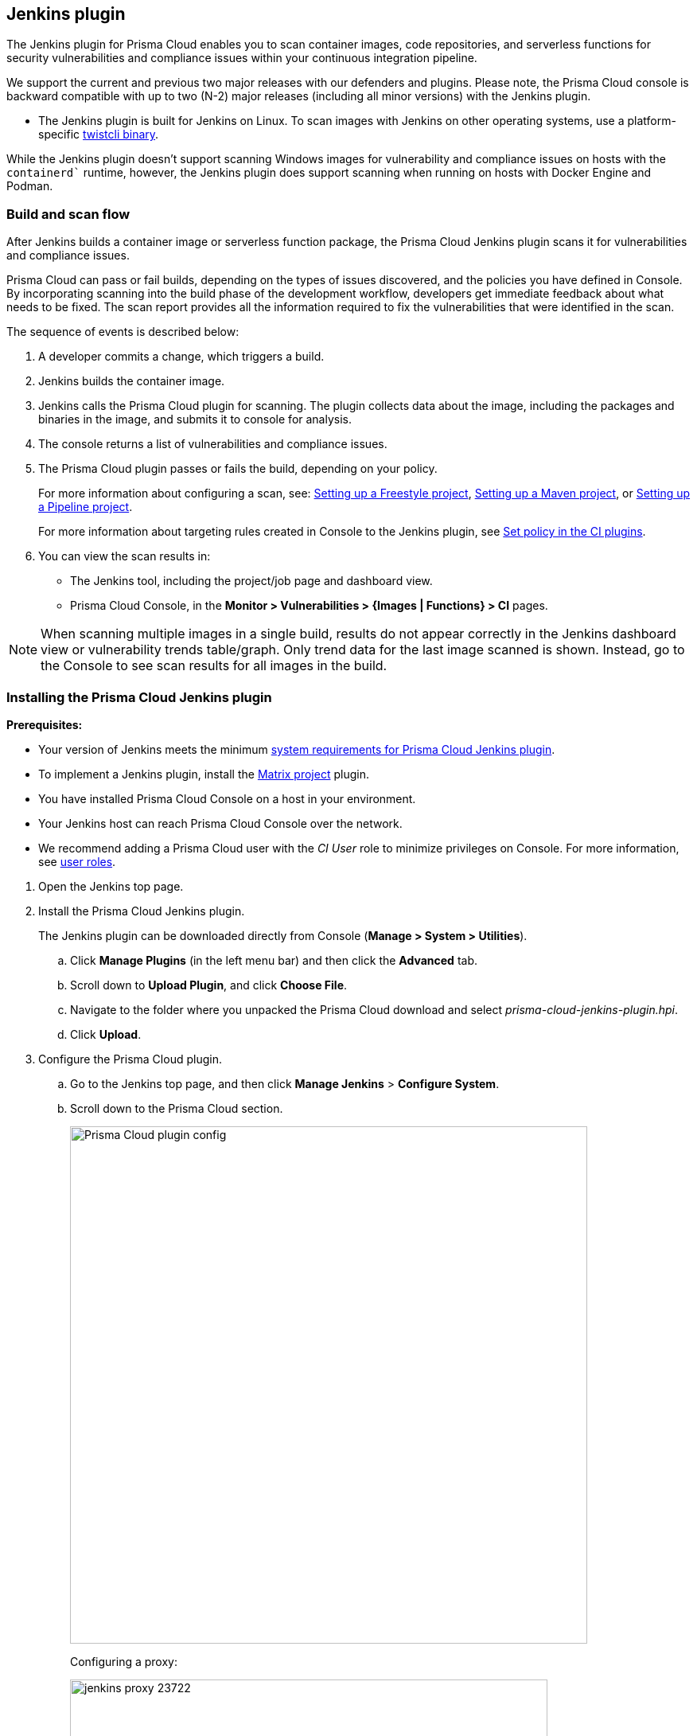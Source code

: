 [#jenkins-plugin]
== Jenkins plugin

The Jenkins plugin for Prisma Cloud enables you to scan container images, code repositories, and serverless functions for security vulnerabilities and compliance issues within your continuous integration pipeline.

We support the current and previous two major releases with our defenders and plugins. 
Please note, the Prisma Cloud console is backward compatible with up to two (N-2) major releases (including all minor versions) with the Jenkins plugin.

* The Jenkins plugin is built for Jenkins on Linux.
To scan images with Jenkins on other operating systems, use a platform-specific xref:../tools/twistcli-scan-images.adoc[twistcli binary].

While the Jenkins plugin doesn't support scanning Windows images for vulnerability and compliance issues on hosts with the `containerd`` runtime, however, the Jenkins plugin does support scanning when running on hosts with Docker Engine and Podman.

[#build-and-scan-flow]
=== Build and scan flow

After Jenkins builds a container image or serverless function package, the Prisma Cloud Jenkins plugin scans it for vulnerabilities and compliance issues.

Prisma Cloud can pass or fail builds, depending on the types of issues discovered, and the policies you have defined in Console.
By incorporating scanning into the build phase of the development workflow, developers get immediate feedback about what needs to be fixed.
The scan report provides all the information required to fix the vulnerabilities that were identified in the scan.

The sequence of events is described below:

. A developer commits a change, which triggers a build.

. Jenkins builds the container image.

. Jenkins calls the Prisma Cloud plugin for scanning.
The plugin collects data about the image, including the packages and binaries in the image, and submits it to console for analysis.

. The console returns a list of vulnerabilities and compliance issues.

. The Prisma Cloud plugin passes or fails the build, depending on your policy.
+
For more information about configuring a scan, see:
xref:jenkins-freestyle-project.adoc#[Setting up a Freestyle project],
xref:jenkins-maven-project.adoc#[Setting up a Maven project], or
xref:jenkins-pipeline-project.adoc#[Setting up a Pipeline project].
+
For more information about targeting rules created in Console to the Jenkins plugin, see
xref:set-policy-ci-plugins.adoc#[Set policy in the CI plugins].

. You can view the scan results in:
+
* The Jenkins tool, including the project/job page and dashboard view.
* Prisma Cloud Console, in the *Monitor > Vulnerabilities > {Images | Functions} > CI* pages.

NOTE: When scanning multiple images in a single build, results do not appear correctly in the Jenkins dashboard view or vulnerability trends table/graph.
Only trend data for the last image scanned is shown.
Instead, go to the Console to see scan results for all images in the build.


[.task]
[#installing-the-prisma-cloud-jenkins-plugin]
=== Installing the Prisma Cloud Jenkins plugin

*Prerequisites:*

* Your version of Jenkins meets the minimum xref:../install/system-requirements.adoc#jenkins[system requirements for Prisma Cloud Jenkins plugin].
* To implement a Jenkins plugin, install the https://plugins.jenkins.io/matrix-project/[Matrix project] plugin.
* You have installed Prisma Cloud Console on a host in your environment.
* Your Jenkins host can reach Prisma Cloud Console over the network.
* We recommend adding a Prisma Cloud user with the _CI User_ role to minimize privileges on Console.
For more information, see xref:../authentication/user-roles.adoc[user roles].
ifdef::prisma_cloud[]
Also, see xref:../authentication/access-keys.adoc[access keys].
endif::prisma_cloud[]

[.procedure]
. Open the Jenkins top page.

. Install the Prisma Cloud Jenkins plugin.
+
The Jenkins plugin can be downloaded directly from Console (*Manage > System > Utilities*).
ifdef::compute_edition[]
It's also delivered with the release tarball that you download from xref:../welcome/releases.adoc[Releases].
endif::compute_edition[]

.. Click *Manage Plugins* (in the left menu bar) and then click the *Advanced* tab.

.. Scroll down to *Upload Plugin*, and click *Choose File*.

.. Navigate to the folder where you unpacked the Prisma Cloud download and select _prisma-cloud-jenkins-plugin.hpi_.

.. Click *Upload*.

. Configure the Prisma Cloud plugin.

.. Go to the Jenkins top page, and then click *Manage Jenkins* > *Configure System*.

.. Scroll down to the Prisma Cloud section.
+
image::prisma_cloud_plugin_config.png[Prisma Cloud plugin config,650]
+
Configuring a proxy:
+
image::jenkins_proxy_23722.png[width=600]

.. In *Choose Proxy Protocol Type*, select the proxy option that is to be used for the plugin to communicate with Console.
+
Choose either the default global Jenkins proxy, configure a separate one, or choose to skip any Proxy communication with the 'No Proxy' option.
If you choose to configure a separate proxy, fill in the proxy's address URL, port, username, password, and CA certificate (if any).

.. In *Proxy Address*, enter the URL for Prisma Cloud Console.

.. Enter the Prisma Cloud *Proxy Port*.

.. In *Proxy Username*, enter the *CI role*.

.. Enter the *Proxy Password* with the user's credentials for Prisma Cloud Console.
+
The username is the access key ID and the password is the access key secret of the user with the CI role (Build and Deploy Security permission group with the option to create an access key on Prisma Cloud). 

.. Click *Test Connection* to validate that the Jenkins plugin can communicate with Prisma Cloud Console.

.. Select *Save*.

[#scan-artifacts]
=== Scan artifacts

When a build completes, you can view the scan results directly in Jenkins.
To support integration with other processes and applications in your organization, Prisma Cloud scan reports can be retrieved from several locations.

Full scan reports for the latest build can be retrieved from:

* The scan results file in the project's workspace (by the name configured in the scan steps).

* The Prisma Cloud API.
For more information, see the https://pan.dev/compute/api/get-scans/[`/api/v<VERSION>/scans`] endpoint for downloading Jenkins scan results.

For example, if you use https://threadfix.it/[ThreadFix] to maintain a consolidated view of vulnerabilities across all your organization's applications, you could create a post-build action that triggers ThreadFix's Jenkins plugin to grab Prisma Cloud Compute's scan report from the project workspace and upload it to the ThreadFix server.
Contact your ThreadFix support team for details on how to ingest this output.

To download the scan report from Console using the Prisma Cloud API, use the following command:

[source,console]
----
$ curl -k \
  -u <COMPUTE_CONSOLE_USER> \
  https://<COMPUTE_CONSOLE>/api/v1/scans/download?search=<IMAGE_NAME> \
  > scan_report.csv
----

[NOTE]
===
If you see the following error in the build console output in Jenkins:
"No CA certificate was specified, using insecure connection".

This is becasue, by default, the `twistcli` binary checks the trust chain of the Prisma console.

*Solution*:
To establish the trust between the Jenkins plugin and Prisma Console, run `twistlcli` binary with `--tlscacert PATH` flag to specify the path to the Prisma Cloud CA certificate file.

Although, Jenkins plugin doesn’t provide an option to pass the CA certificate path, however, the connection between Jenkins and Console is still encrypted with TLS.
===

[#ignore-image-creation-time]
=== Ignore image creation time

A common stumbling point is the "Ignore Image Build Time" option.
This option checks the time the image was created against the time your Jenkins build started.
If the image was not created after the start of your current build, the scan is bypassed.
The plugin, by default, scans any image generated as part of your build process but ignores images not created or updated as part of the build.

As per the Docker's creation time for images, if the image is not changed, the creation time isn't updated.
This could lead to a scenario where an image is built and scanned in one job, but not scanned in subsequent jobs because the creation time wasn't updated as the image didn't change.

[#post-build-cleanup]
=== Post-build cleanup

Most of the CI pipelines push images to the registry after passing vulnerability and compliance scan steps of Prisma Cloud.
Pipelines also have a final cleanup step that removes images from the local Docker cache.
If your build fails, and the pipeline is halted, use a *post* section to clean up the Docker cache.
The *post* section of a pipeline is guaranteed to run at the end of a pipeline's execution.

For more information, see the https://jenkins.io/doc/pipeline/tour/post/[Jenkins documentation].


[#whats-next]
=== What's next?

Set up a build job and configure Prisma Cloud to scan the Docker image generated from the job.

For more information, see:

* xref:jenkins-freestyle-project.adoc#[Jenkins Freestyle project]
* xref:jenkins-maven-project.adoc#[Jenkins Maven project]
* xref:jenkins-pipeline-project.adoc#[Jenkins Pipeline project]

Notifications of build failures can be enabled using existing Jenkins plugins, for example:

* https://plugins.jenkins.io/mailer[Mailer plugin]
* https://plugins.jenkins.io/jira[Jira plugin]
* https://plugins.jenkins.io/slack[Slack plugin]
